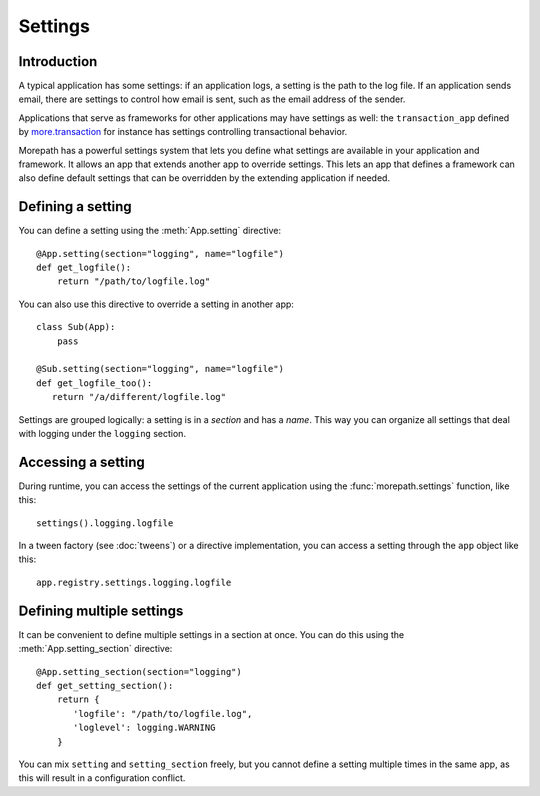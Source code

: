 Settings
========

Introduction
------------

A typical application has some settings: if an application logs, a
setting is the path to the log file. If an application sends email,
there are settings to control how email is sent, such as the email
address of the sender.

Applications that serve as frameworks for other applications may have
settings as well: the ``transaction_app`` defined by
`more.transaction`_ for instance has settings controlling
transactional behavior.

.. _`more.transaction`: https://github.com/morepath/more.transaction

Morepath has a powerful settings system that lets you define what
settings are available in your application and framework. It allows an
app that extends another app to override settings. This lets an app
that defines a framework can also define default settings that can be
overridden by the extending application if needed.

Defining a setting
------------------

You can define a setting using the :meth:`App.setting` directive::

  @App.setting(section="logging", name="logfile")
  def get_logfile():
      return "/path/to/logfile.log"

You can also use this directive to override a setting in another app::

  class Sub(App):
      pass

  @Sub.setting(section="logging", name="logfile")
  def get_logfile_too():
     return "/a/different/logfile.log"

Settings are grouped logically: a setting is in a *section* and has a
*name*. This way you can organize all settings that deal with logging
under the ``logging`` section.

Accessing a setting
-------------------

During runtime, you can access the settings of the current application
using the :func:`morepath.settings` function, like this::

  settings().logging.logfile

In a tween factory (see :doc:`tweens`) or a directive implementation,
you can access a setting through the ``app`` object like this::

  app.registry.settings.logging.logfile

Defining multiple settings
--------------------------

It can be convenient to define multiple settings in a section at once.
You can do this using the :meth:`App.setting_section` directive::

  @App.setting_section(section="logging")
  def get_setting_section():
      return {
         'logfile': "/path/to/logfile.log",
         'loglevel': logging.WARNING
      }

You can mix ``setting`` and ``setting_section`` freely, but you cannot
define a setting multiple times in the same app, as this will result
in a configuration conflict.
